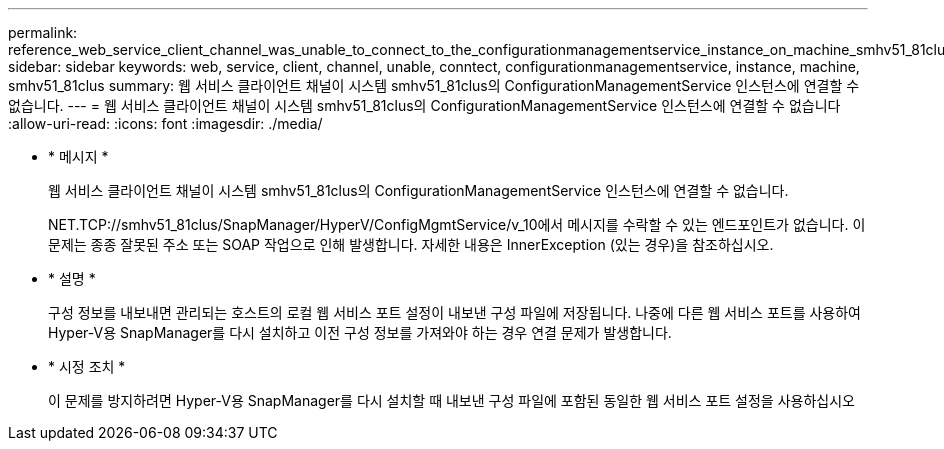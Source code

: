 ---
permalink: reference_web_service_client_channel_was_unable_to_connect_to_the_configurationmanagementservice_instance_on_machine_smhv51_81clus.html 
sidebar: sidebar 
keywords: web, service, client, channel, unable, conntect, configurationmanagementservice, instance, machine, smhv51_81clus 
summary: 웹 서비스 클라이언트 채널이 시스템 smhv51_81clus의 ConfigurationManagementService 인스턴스에 연결할 수 없습니다. 
---
= 웹 서비스 클라이언트 채널이 시스템 smhv51_81clus의 ConfigurationManagementService 인스턴스에 연결할 수 없습니다
:allow-uri-read: 
:icons: font
:imagesdir: ./media/


* * 메시지 *
+
웹 서비스 클라이언트 채널이 시스템 smhv51_81clus의 ConfigurationManagementService 인스턴스에 연결할 수 없습니다.

+
NET.TCP://smhv51_81clus/SnapManager/HyperV/ConfigMgmtService/v_10에서 메시지를 수락할 수 있는 엔드포인트가 없습니다. 이 문제는 종종 잘못된 주소 또는 SOAP 작업으로 인해 발생합니다. 자세한 내용은 InnerException (있는 경우)을 참조하십시오.

* * 설명 *
+
구성 정보를 내보내면 관리되는 호스트의 로컬 웹 서비스 포트 설정이 내보낸 구성 파일에 저장됩니다. 나중에 다른 웹 서비스 포트를 사용하여 Hyper-V용 SnapManager를 다시 설치하고 이전 구성 정보를 가져와야 하는 경우 연결 문제가 발생합니다.

* * 시정 조치 *
+
이 문제를 방지하려면 Hyper-V용 SnapManager를 다시 설치할 때 내보낸 구성 파일에 포함된 동일한 웹 서비스 포트 설정을 사용하십시오


